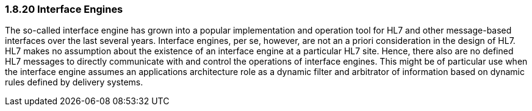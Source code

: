 === 1.8.20 Interface Engines

The so-called interface engine has grown into a popular implementation and operation tool for HL7 and other message-based interfaces over the last several years. Interface engines, per se, however, are not an a priori consideration in the design of HL7. HL7 makes no assumption about the existence of an interface engine at a particular HL7 site. Hence, there also are no defined HL7 messages to directly communicate with and control the operations of interface engines. This might be of particular use when the interface engine assumes an applications architecture role as a dynamic filter and arbitrator of information based on dynamic rules defined by delivery systems.

